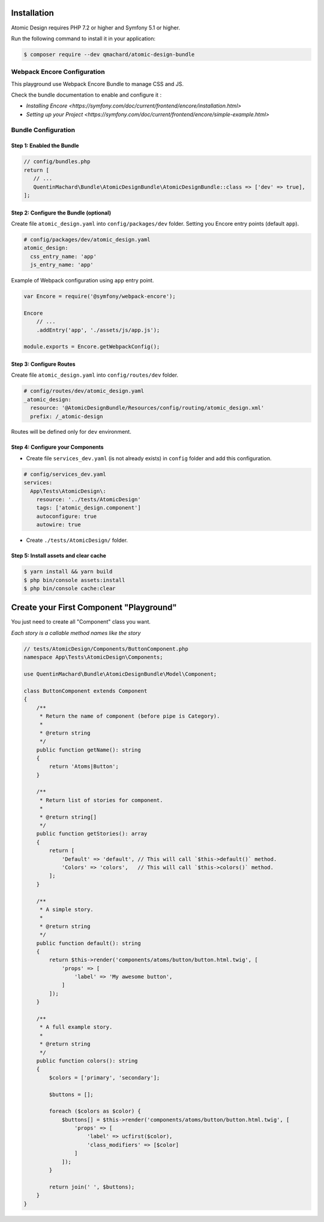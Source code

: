 Installation
============

Atomic Design requires PHP 7.2 or higher and Symfony 5.1 or higher.

Run the following command to install it in your application:

.. code-block:: bash

    $ composer require --dev qmachard/atomic-design-bundle

Webpack Encore Configuration
----------------------------

This playground use Webpack Encore Bundle to manage CSS and JS.

Check the bundle documentation to enable and configure it :

* `Installing Encore <https://symfony.com/doc/current/frontend/encore/installation.html>`
* `Setting up your Project <https://symfony.com/doc/current/frontend/encore/simple-example.html>`

Bundle Configuration
--------------------

Step 1: Enabled the Bundle
~~~~~~~~~~~~~~~~~~~~~~~~~~

.. code-block:: php

    // config/bundles.php
    return [
       // ...
       QuentinMachard\Bundle\AtomicDesignBundle\AtomicDesignBundle::class => ['dev' => true],
    ];

Step 2: Configure the Bundle (optional)
~~~~~~~~~~~~~~~~~~~~~~~~~~~~~~~~~~~~~~~

Create file ``atomic_design.yaml`` into ``config/packages/dev`` folder. Setting you Encore entry points (default ``app``).

.. code-block:: yaml

    # config/packages/dev/atomic_design.yaml
    atomic_design:
      css_entry_name: 'app'
      js_entry_name: 'app'

Example of Webpack configuration using ``app`` entry point.

.. code-block:: javascript

    var Encore = require('@symfony/webpack-encore');

    Encore
        // ...
        .addEntry('app', './assets/js/app.js');

    module.exports = Encore.getWebpackConfig();


Step 3: Configure Routes
~~~~~~~~~~~~~~~~~~~~~~~~

Create file ``atomic_design.yaml`` into ``config/routes/dev`` folder.

.. code-block:: yaml

    # config/routes/dev/atomic_design.yaml
    _atomic_design:
      resource: '@AtomicDesignBundle/Resources/config/routing/atomic_design.xml'
      prefix: /_atomic-design

Routes will be defined only for ``dev`` environment.

Step 4: Configure your Components
~~~~~~~~~~~~~~~~~~~~~~~~~~~~~~~~~

* Create file ``services_dev.yaml`` (is not already exists) in ``config`` folder and add this configuration.

.. code-block:: yaml

    # config/services_dev.yaml
    services:
      App\Tests\AtomicDesign\:
        resource: '../tests/AtomicDesign'
        tags: ['atomic_design.component']
        autoconfigure: true
        autowire: true

* Create ``./tests/AtomicDesign/`` folder.

Step 5: Install assets and clear cache
~~~~~~~~~~~~~~~~~~~~~~~~~~~~~~~~~~~~~~

.. code-block:: yaml

    $ yarn install && yarn build
    $ php bin/console assets:install
    $ php bin/console cache:clear

Create your First Component "Playground"
========================================

You just need to create all "Component" class you want.

*Each story is a callable method names like the story*

.. code-block:: php

    // tests/AtomicDesign/Components/ButtonComponent.php
    namespace App\Tests\AtomicDesign\Components;

    use QuentinMachard\Bundle\AtomicDesignBundle\Model\Component;

    class ButtonComponent extends Component
    {
        /**
         * Return the name of component (before pipe is Category).
         *
         * @return string
         */
        public function getName(): string
        {
            return 'Atoms|Button';
        }

        /**
         * Return list of stories for component.
         *
         * @return string[]
         */
        public function getStories(): array
        {
            return [
                'Default' => 'default', // This will call `$this->default()` method.
                'Colors' => 'colors',   // This will call `$this->colors()` method.
            ];
        }

        /**
         * A simple story.
         *
         * @return string
         */
        public function default(): string
        {
            return $this->render('components/atoms/button/button.html.twig', [
                'props' => [
                    'label' => 'My awesome button',
                ]
            ]);
        }

        /**
         * A full example story.
         *
         * @return string
         */
        public function colors(): string
        {
            $colors = ['primary', 'secondary'];

            $buttons = [];

            foreach ($colors as $color) {
                $buttons[] = $this->render('components/atoms/button/button.html.twig', [
                    'props' => [
                        'label' => ucfirst($color),
                        'class_modifiers' => [$color]
                    ]
                ]);
            }

            return join(' ', $buttons);
        }
    }
